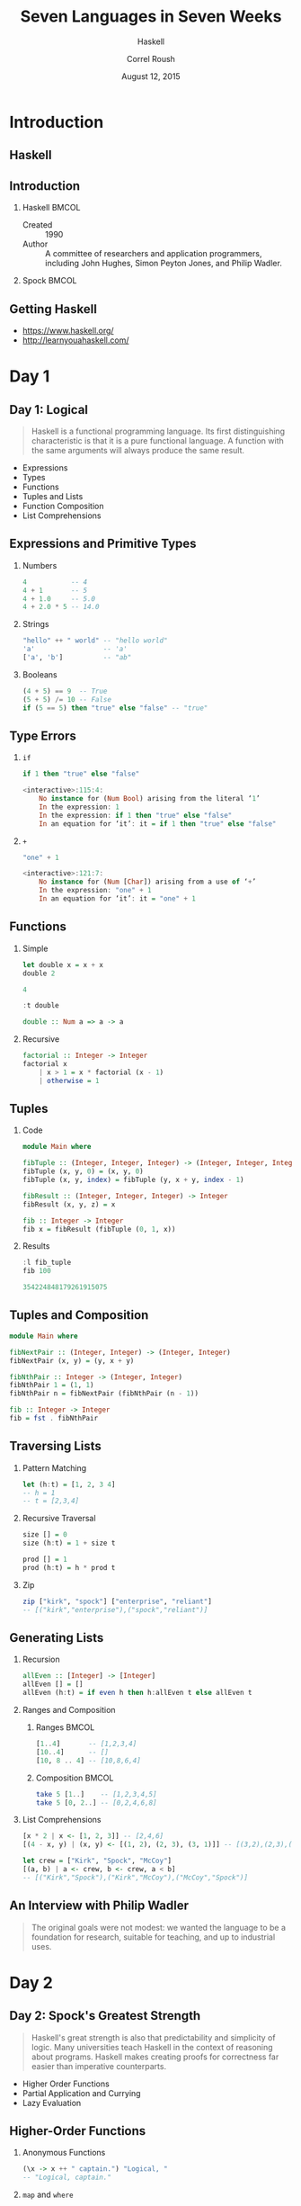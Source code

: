 #+TITLE: Seven Languages in Seven Weeks
#+SUBTITLE: Haskell
#+BEAMER_HEADER: \institute[INST]{Extreme Tech Seminar}
#+AUTHOR: Correl Roush
#+EMAIL: correl@gmail.com
#+DATE: August 12, 2015
#+OPTIONS: H:2 toc:nil ^:nil
#+STARTUP: beamer indent
#+COLUMNS: %45ITEM %10BEAMER_env(Env) %10BEAMER_act(Act) %4BEAMER_col(Col) %8BEAMER_opt(Opt)
#+PROPERTY: BEAMER_col_ALL 0.1 0.2 0.3 0.4 0.5 0.6 0.7 0.8 0.9 0.0 :ETC
#+LaTeX_CLASS: beamer
#+LaTeX_CLASS_OPTIONS: [presentation,aspectratio=169]
#+LaTeX_HEADER: \usemintedstyle{solarizeddark}

* Introduction

** Haskell
#+BEGIN_CENTER
#+ATTR_LATEX: :width 0.5\textwidth
[[file:2000px-Haskell-Logo.svg.png]]
#+END_CENTER
** Introduction
*** Haskell                                                         :BMCOL:
:PROPERTIES:
:BEAMER_col: 0.6
:END:

- Created :: 1990
- Author :: A committee of researchers and application programmers,
     including John Hughes, Simon Peyton Jones, and Philip Wadler.
*** Spock                                                           :BMCOL:
:PROPERTIES:
:BEAMER_col: 0.4
:END:

#+ATTR_LATEX: :width \textwidth
[[file:Spock_2267.jpg]]
** Getting Haskell
- https://www.haskell.org/
- http://learnyouahaskell.com/
* Day 1
** Day 1: Logical
#+BEGIN_QUOTE
Haskell is a functional programming language. Its first distinguishing
characteristic is that it is a pure functional language. A function
with the same arguments will always produce the same result.
#+END_QUOTE

- Expressions
- Types
- Functions
- Tuples and Lists
- Function Composition
- List Comprehensions
** Expressions and Primitive Types
*** Numbers
#+BEGIN_SRC haskell
  4           -- 4
  4 + 1       -- 5
  4 + 1.0     -- 5.0
  4 + 2.0 * 5 -- 14.0
#+END_SRC

*** Strings
#+BEGIN_SRC haskell
  "hello" ++ " world" -- "hello world"
  'a'                 -- 'a'
  ['a', 'b']          -- "ab"
#+END_SRC
*** Booleans
#+BEGIN_SRC haskell
  (4 + 5) == 9  -- True
  (5 + 5) /= 10 -- False
  if (5 == 5) then "true" else "false" -- "true"
#+END_SRC
** Type Errors
*** =if=
#+BEGIN_SRC haskell :exports both :results code
if 1 then "true" else "false"
#+END_SRC

#+RESULTS:
#+BEGIN_SRC haskell
<interactive>:115:4:
    No instance for (Num Bool) arising from the literal ‘1’
    In the expression: 1
    In the expression: if 1 then "true" else "false"
    In an equation for ‘it’: it = if 1 then "true" else "false"
#+END_SRC
*** =+=
#+BEGIN_SRC haskell :exports both :results code
"one" + 1
#+END_SRC

#+RESULTS:
#+BEGIN_SRC haskell
<interactive>:121:7:
    No instance for (Num [Char]) arising from a use of ‘+’
    In the expression: "one" + 1
    In an equation for ‘it’: it = "one" + 1
#+END_SRC
** Functions
*** Simple
#+BEGIN_SRC haskell :exports both :results code
  let double x = x + x
  double 2
#+END_SRC

#+RESULTS:
#+BEGIN_SRC haskell
4
#+END_SRC

#+BEGIN_SRC haskell :exports both :results code
  :t double
#+END_SRC

#+RESULTS:
#+BEGIN_SRC haskell
double :: Num a => a -> a
#+END_SRC
*** Recursive
#+BEGIN_SRC haskell
  factorial :: Integer -> Integer
  factorial x
      | x > 1 = x * factorial (x - 1)​
      | otherwise = 1
#+END_SRC
** Tuples
*** Code
#+BEGIN_SRC haskell :exports code :tangle fib_tuple.hs
  module Main where
  
  fibTuple :: (Integer, Integer, Integer) -> (Integer, Integer, Integer)
  fibTuple (x, y, 0) = (x, y, 0)
  fibTuple (x, y, index) = fibTuple (y, x + y, index - 1)

  fibResult :: (Integer, Integer, Integer) -> Integer
  fibResult (x, y, z) = x

  fib :: Integer -> Integer
  fib x = fibResult (fibTuple (0, 1, x))
#+END_SRC
*** Results
#+BEGIN_SRC haskell :results code :exports both
  :l fib_tuple
  fib 100
#+END_SRC

#+RESULTS:
#+BEGIN_SRC haskell
354224848179261915075
#+END_SRC
** Tuples and Composition
#+BEGIN_SRC haskell :tangle fib_pair.hs
  module Main where

  fibNextPair :: (Integer, Integer) -> (Integer, Integer)
  fibNextPair (x, y) = (y, x + y)

  fibNthPair :: Integer -> (Integer, Integer)
  fibNthPair 1 = (1, 1)
  fibNthPair n = fibNextPair (fibNthPair (n - 1))

  fib :: Integer -> Integer
  fib = fst . fibNthPair
#+END_SRC
** Traversing Lists
*** Pattern Matching
#+BEGIN_SRC haskell
  let (h:t) = [1, 2, 3 4]
  -- h = 1
  -- t = [2,3,4]
#+END_SRC
*** Recursive Traversal
#+BEGIN_SRC haskell
  size [] = 0
  size (h:t) = 1 + size t

  prod [] = 1
  prod (h:t) = h * prod t
#+END_SRC
*** Zip
#+BEGIN_SRC haskell
  zip ["kirk", "spock"] ["enterprise", "reliant"]
  -- [("kirk","enterprise"),("spock","reliant")]
#+END_SRC
** Generating Lists
*** Recursion
#+BEGIN_SRC haskell
  allEven :: [Integer] -> [Integer]
  allEven [] = []
  allEven (h:t) = if even h then h:allEven t else allEven t
#+END_SRC
*** Ranges and Composition
**** Ranges                                                        :BMCOL:
:PROPERTIES:
:BEAMER_col: 0.5
:END:
#+BEGIN_SRC haskell
  [1..4]       -- [1,2,3,4]
  [10..4]      -- []
  [10, 8 .. 4] -- [10,8,6,4]
#+END_SRC
**** Composition                                                   :BMCOL:
:PROPERTIES:
:BEAMER_col: 0.5
:END:
#+BEGIN_SRC haskell
  take 5 [1..]    -- [1,2,3,4,5]
  take 5 [0, 2..] -- [0,2,4,6,8]
#+END_SRC
*** List Comprehensions
#+BEGIN_SRC haskell
  [x * 2 | x <- [1, 2, 3]] -- [2,4,6]
  [(4 - x, y) | (x, y) <- [(1, 2), (2, 3), (3, 1)]] -- [(3,2),(2,3),(1,1)]

  let crew = ["Kirk", "Spock", "McCoy"]
  [(a, b) | a <- crew, b <- crew, a < b]
  -- [("Kirk","Spock"),("Kirk","McCoy"),("McCoy","Spock")]
#+END_SRC
** An Interview with Philip Wadler
#+BEGIN_QUOTE
The original goals were not modest: we wanted the language to be a
foundation for research, suitable for teaching, and up to industrial
uses.
#+END_QUOTE
* Day 2
** Day 2: Spock's Greatest Strength
#+BEGIN_QUOTE
Haskell's great strength is also that predictability and simplicity of
logic. Many universities teach Haskell in the context of reasoning
about programs. Haskell makes creating proofs for correctness far
easier than imperative counterparts.
#+END_QUOTE

- Higher Order Functions
- Partial Application and Currying
- Lazy Evaluation
** Higher-Order Functions
*** Anonymous Functions
#+BEGIN_SRC haskell
  (\x -> x ++ " captain.") "Logical, "
  -- "Logical, captain."
#+END_SRC
*** =map= and =where=
#+BEGIN_SRC haskell
  squareAll list = map square list
    where square x = x * x

  squareAll [1, 2, 3] -- [1,4,9]
  map (+ 1) [1, 2, 3] -- [2,3,4]
#+END_SRC
*** =filter=, =foldl=, =foldr=
#+BEGIN_SRC haskell
filter odd [1, 2, 3, 4, 5] -- [1,3,5]
foldl (\x carryOver -> carryOver + x) 0 [1 .. 10] -- 55
foldl (+) 0 [1 .. 3] -- 6
#+END_SRC
** Partial Application and Currying
#+BEGIN_SRC haskell :results code :exports both
let prod x y = x * y
:t prod
#+END_SRC

#+RESULTS:
#+BEGIN_SRC haskell
prod :: Num a => a -> a -> a
#+END_SRC


#+BEGIN_SRC haskell
let double = prod 2
let triple = prod 3

double 3 -- 6
triple 4 -- 12
#+END_SRC

So, the mystery is solved. When Haskell computes =prod 2 4=, it is
really computing =(prod 2) 4=, like this:

- First, apply =prod 2=. That returns the function =(\y -> 2 * y)=.

- Next, apply =(\y -> 2 * y) 4=, or =2 * 4=, giving you 8.
** Lazy Evaluation
#+BEGIN_SRC haskell
let lazyFib x y = x:(lazyFib y (x + y))
let fib = lazyFib 1 1
let fibNth x = head (drop (x - 1) (take (x) fib))

take 5 (fib) -- [1,1,2,3,5]
take 5 (drop 20 (lazyFib 0 1)) -- [6765,10946,17711,28657,46368]

take 5 (map ((* 2) . (* 5)) fib) -- [10,10,20,30,50]
#+END_SRC
*** Composition                                                   :B_block:
:PROPERTIES:
:BEAMER_env: block
:END:
In Haskell, =f . g x= is shorthand for =f(g x)=.
** An Interview with Simon Peyton-Jones
#+BEGIN_QUOTE
Apart from purity, probably the most unusual and interesting feature
of Haskell is its type system. Static types are by far the most widely
used program verification technique available today: millions of
programmers write types (which are just partial specifications) every
day, and compilers check them every time they compile the program.
Types are the UML of functional programming: a design language that
forms an intimate and permanent part of the program.
#+END_QUOTE
* Day 3
** Day 3: The Mind Meld
- Classes and Types
- Monads
** Basic Types
#+BEGIN_SRC haskell
  'c'             :: Char
  "abc"           :: [Char]
  ['a', 'b', 'c'] :: [Char]
  True            :: Bool
  False           :: Bool
#+END_SRC
** User-Defined Types
#+BEGIN_SRC haskell
  data Suit = Spades | Hearts
            deriving Show
  data Rank = Ten | Jack | Queen | King | Ace
            deriving Show

  type Card = (Rank, Suit)
  type Hand = [Card]

  value :: Rank -> Integer
  value Ten   = 1
  value Jack  = 2
  value Queen = 3
  value King  = 4
  value Ace   = 5

  cardValue :: Card -> Integer
  cardValue (rank, suit) = value rank
#+END_SRC
** Functions and Polymorphism
*** Generic Functions
#+BEGIN_SRC haskell
backwards [] = []
backwards (h:t) = backwards t ++ [h]
#+END_SRC

Could be typed as
#+BEGIN_SRC haskell
backwards :: Hand -> Hand
#+END_SRC
or
#+BEGIN_SRC haskell
backwards :: [a] -> [a]
#+END_SRC
*** Polymorphic Data Types
#+BEGIN_SRC haskell
data Triplet a = Trio a a a deriving (Show)
#+END_SRC

Could be used as:
#+BEGIN_SRC haskell
Trio 'a' 'b' 'c' :: Triplet Char
#+END_SRC
** Recursive Types
*** Defining a tree data type
#+BEGIN_SRC haskell
  data Tree a = Children [Tree a]
              | Leaf a
              deriving (Show)
#+END_SRC
*** Constructing and deconstructing a tree of integers
#+BEGIN_SRC haskell
  let tree = Children [Leaf 1, Children [Leaf 2, Leaf 3]] :: Tree Integer
  let (Children ch) = tree
  -- ch = [Leaf 1, Children [Leaf 2, Leaf 3]]
  let (fst:tail) = ch
  -- fst = Leaf 1
#+END_SRC
*** Calculating the depth of a tree
#+BEGIN_SRC haskell
  depth (Leaf _) = 1
  depth (Children c) = 1 + maximum (map depth c)
#+END_SRC
** Classes
- It's not an object-oriented class, because there's no data involved.
- A class defines which operations can work on which inputs.
- A class provides some function signatures. A type is an instance of
  a class if it supports all those functions.

#+BEGIN_SRC haskell
  class Eq a where
    (==), (/=) :: a -> a -> Bool

    -- Minimal complete definition:
    -- (==) or (/=)

    x /= y = not (x == y)
    x == y = not (x /= y)
#+END_SRC
** Class Inheritance
[[file:haskell.classes.png]]
** Monads
** The Problem: Drunken Pirate
#+BEGIN_SRC ruby
  def treasure_map(v)
    v = stagger(v)
    v = stagger(v)
    v = crawl(v)
    return(v)
  end
#+END_SRC

We have several functions that we call within =treasure_map= that
sequentially transform our state, the =distance= traveled. The problem
is that we have mutable state.
** The Problem: Drunken Pirate
#+BEGIN_SRC haskell
  module Main where

      stagger :: (Num t) => t -> t
      stagger d = d + 2
      crawl d = d + 1

      treasureMap d = 
          crawl (
          stagger (
          stagger d))

      letTreasureMap (v, d) = let d1 = stagger d
                                  d2 = stagger d1
                                  d3 = crawl d2
                              in d3
#+END_SRC

The inputs and outputs are the same, so it should be easier to compose
these kinds of functions. We would like to translate
=stagger(crawl(x))= into =stagger(x) · crawl(x)=, where =·= is
function composition. That's a monad.
** Components of a Monad
At its basic level, a monad has three basic things:

- A type constructor that's based on some type of container. The
  container could be a simple variable, a list, or anything that can
  hold a value. We will use the container to hold a function. The
  container you choose will vary based on what you want your monad to
  do.

- A function called =return= that wraps up a function and puts it in
  the container. The name will make sense later, when we move into =do=
  notation. Just remember that =return= wraps up a function into a
  monad.

- A bind function called =>>== that unwraps a function. We'll use bind
  to chain functions together.
** Monadic Laws
All monads will need to satisfy three rules. I'll mention them briefly
here. For some monad =m=, some function =f=, and some value =x=:

- You should be able to use a type constructor to create a monad that
  will work with some type that can hold a value.

- You should be able to unwrap and wrap values without loss of
  information. (=monad >>= return = monad=)

- Nesting bind functions should be the same as calling them
  sequentially. (=(m >>= f) >>= g  =  m >>= (\x -> f x >>=
** Building a Monad from Scratch
#+BEGIN_SRC haskell
  module Main where
      data Position t = Position t deriving (Show)

      stagger (Position d) = Position (d + 2)
      crawl (Position d) = Position (d + 1)

      rtn x = x
      x >>== f = f x

      treasureMap pos = pos >>== 
                        stagger >>== 
                        stagger >>== 
                        crawl >>== 
                        rtn
#+END_SRC
** Monads and =do= Notation
#+BEGIN_SRC haskell
  module Main where
      tryIo = do  putStr "Enter your name: " ;
                  line <- getLine ;
                  let { backwards = reverse line } ;
                  return ("Hello. Your name backwards is " ++ backwards)
#+END_SRC
** List Monad
#+BEGIN_SRC haskell
instance Monad [] where
    m >>= f = concatMap f m
    return x = [x]
#+END_SRC

#+BEGIN_SRC haskell
  let cartesian (xs,ys) = do x <- xs; y <- ys; return (x,y)
  cartesian ([1..2], [3..4])
  -- [(1,3),(1,4),(2,3),(2,4)]
#+END_SRC
*** Password Cracker                                              :B_example:
:PROPERTIES:
:BEAMER_env: example
:END:
#+BEGIN_SRC haskell
  module Main where
      crack = do x <- ['a'..'c'] ; y <- ['a'..'c'] ; z <- ['a'..'c'] ; 
                 let { password = [x, y, z] } ;
                 if attempt password
                      then return (password, True)
                      else return (password, False)
    
      attempt pw = if pw == "cab" then True else False
#+END_SRC
** Maybe Monad
In this section, we'll look at the =Maybe= monad. We'll use this one
to handle a common programming problem: some functions might fail.

#+BEGIN_SRC haskell
  data Maybe a = Nothing | Just a​


  instance Monad Maybe where​
      return         = Just​
      Nothing  >>= f = Nothing​
      (Just x) >>= f = f x
#+END_SRC
** Using the Maybe Monad
*** Without a monad
#+BEGIN_SRC haskell
  case (html doc) of
    Nothing -> Nothing
    Just x -> case body x of
      Nothing -> Nothing
      Just y -> paragraph 2 y
#+END_SRC
*** With the Maybe monad
#+BEGIN_SRC haskell
  Just someWebpage >>= html >>= body >>= paragraph >>= return
#+END_SRC
*** Railway-Oriented Programming                                   :B_note:
:PROPERTIES:
:BEAMER_env: note
:END:
[[http://fsharpforfunandprofit.com/posts/recipe-part2/][Railway-Oriented Programming]]
* Wrapping Up
** Wrapping Up Haskell: Strengths
- Type System
- Expressiveness
- Purity of Programming Model
- Lazy Semantics
- Academic Support
** Wrapping Up Haskell: Weaknesses
- Inflexibility of Programming Model
- Community
- Learning Curve
** Final Thoughts
#+BEGIN_QUOTE
Of the functional languages in the book, Haskell was the most
difficult to learn. The emphasis on monads and the type system made
the learning curve steep. Once I mastered some of the key concepts,
things got easier, and it became the most rewarding language I
learned. Based on the type system and the elegance of the application
of monads, one day we’ll look back at this language as one of the most
important in this book.
#+END_QUOTE
#+BEGIN_QUOTE
Haskell plays another role, too. The purity of the approach and the
academic focus will both improve our understanding of programming. The
best of the next generation of functional programmers in many places
will cut their teeth on Haskell.
#+END_QUOTE
